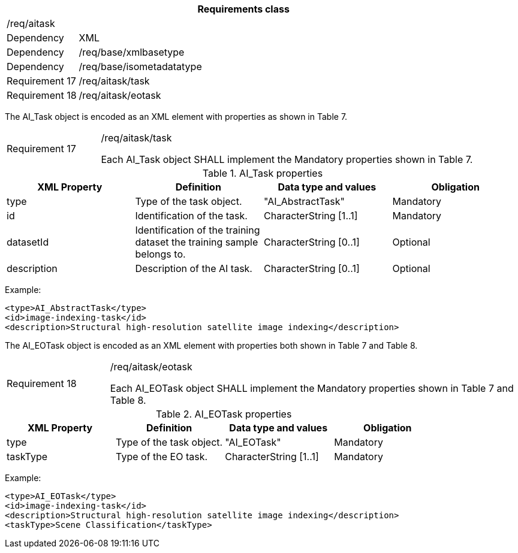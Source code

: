 [width="100%",cols="15%,85%",options="header",]
|===
2+|*Requirements class* 
2+|/req/aitask
|Dependency |XML
|Dependency |/req/base/xmlbasetype
|Dependency |/req/base/isometadatatype
|Requirement 17|/req/aitask/task
|Requirement 18|/req/aitask/eotask
|===

The AI_Task object is encoded as an XML element with properties as shown in Table 7.

[width="100%",cols="20%,80%",]
|===
|Requirement 17|/req/aitask/task

Each AI_Task object SHALL implement the Mandatory properties shown in Table 7.
|===

.AI_Task properties
[width="100%",cols="25%,25%,25%,25%",options="header",]
|===
|XML Property |Definition |Data type and values |Obligation
|type |Type of the task object. |"AI_AbstractTask" |Mandatory
|id |Identification of the task. |CharacterString [1..1] |Mandatory
|datasetId |Identification of the training dataset the training sample belongs to. |CharacterString [0..1] |Optional
|description |Description of the AI task. |CharacterString [0..1] |Optional
|===

Example:

   <type>AI_AbstractTask</type>
   <id>image-indexing-task</id>
   <description>Structural high-resolution satellite image indexing</description>

The AI_EOTask object is encoded as an XML element with properties both shown in Table 7 and Table 8.

[width="100%",cols="20%,80%",]
|===
|Requirement 18|/req/aitask/eotask

Each AI_EOTask object SHALL implement the Mandatory properties shown in Table 7 and Table 8.
|===

.AI_EOTask properties
[width="100%",cols="25%,25%,25%,25%",options="header",]
|===
|XML Property |Definition |Data type and values |Obligation
|type |Type of the task object. |"AI_EOTask" |Mandatory
|taskType |Type of the EO task. |CharacterString [1..1] |Mandatory
|===

Example:

   <type>AI_EOTask</type>
   <id>image-indexing-task</id>
   <description>Structural high-resolution satellite image indexing</description>
   <taskType>Scene Classification</taskType>